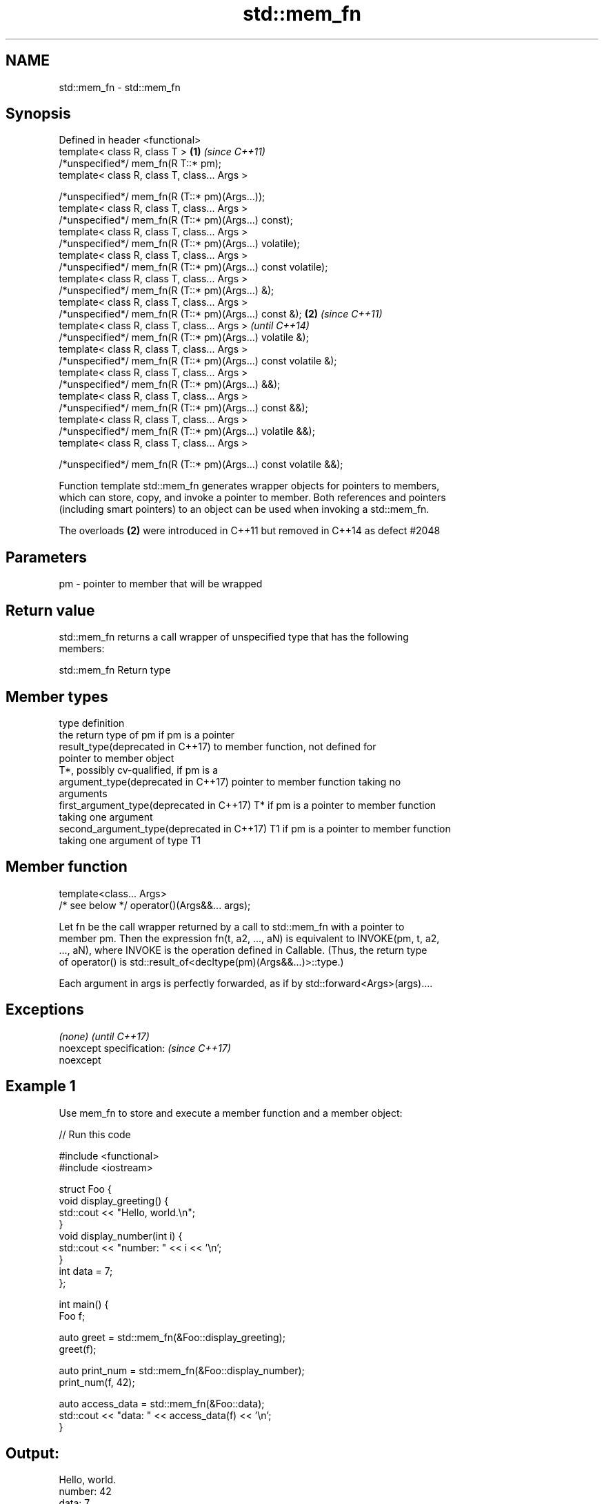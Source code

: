 .TH std::mem_fn 3 "2018.03.28" "http://cppreference.com" "C++ Standard Libary"
.SH NAME
std::mem_fn \- std::mem_fn

.SH Synopsis
   Defined in header <functional>
   template< class R, class T >                                    \fB(1)\fP \fI(since C++11)\fP
   /*unspecified*/ mem_fn(R T::* pm);
   template< class R, class T, class... Args >

   /*unspecified*/ mem_fn(R (T::* pm)(Args...));
   template< class R, class T, class... Args >
   /*unspecified*/ mem_fn(R (T::* pm)(Args...) const);
   template< class R, class T, class... Args >
   /*unspecified*/ mem_fn(R (T::* pm)(Args...) volatile);
   template< class R, class T, class... Args >
   /*unspecified*/ mem_fn(R (T::* pm)(Args...) const volatile);
   template< class R, class T, class... Args >
   /*unspecified*/ mem_fn(R (T::* pm)(Args...) &);
   template< class R, class T, class... Args >
   /*unspecified*/ mem_fn(R (T::* pm)(Args...) const &);           \fB(2)\fP \fI(since C++11)\fP
   template< class R, class T, class... Args >                         \fI(until C++14)\fP
   /*unspecified*/ mem_fn(R (T::* pm)(Args...) volatile &);
   template< class R, class T, class... Args >
   /*unspecified*/ mem_fn(R (T::* pm)(Args...) const volatile &);
   template< class R, class T, class... Args >
   /*unspecified*/ mem_fn(R (T::* pm)(Args...) &&);
   template< class R, class T, class... Args >
   /*unspecified*/ mem_fn(R (T::* pm)(Args...) const &&);
   template< class R, class T, class... Args >
   /*unspecified*/ mem_fn(R (T::* pm)(Args...) volatile &&);
   template< class R, class T, class... Args >

   /*unspecified*/ mem_fn(R (T::* pm)(Args...) const volatile &&);

   Function template std::mem_fn generates wrapper objects for pointers to members,
   which can store, copy, and invoke a pointer to member. Both references and pointers
   (including smart pointers) to an object can be used when invoking a std::mem_fn.

   The overloads \fB(2)\fP were introduced in C++11 but removed in C++14 as defect #2048

.SH Parameters

   pm - pointer to member that will be wrapped

.SH Return value

   std::mem_fn returns a call wrapper of unspecified type that has the following
   members:

std::mem_fn Return type

.SH Member types

   type                                      definition
                                             the return type of pm if pm is a pointer
   result_type(deprecated in C++17)          to member function, not defined for
                                             pointer to member object
                                             T*, possibly cv-qualified, if pm is a
   argument_type(deprecated in C++17)        pointer to member function taking no
                                             arguments
   first_argument_type(deprecated in C++17)  T* if pm is a pointer to member function
                                             taking one argument
   second_argument_type(deprecated in C++17) T1 if pm is a pointer to member function
                                             taking one argument of type T1

.SH Member function

   template<class... Args>
   /* see below */ operator()(Args&&... args);

   Let fn be the call wrapper returned by a call to std::mem_fn with a pointer to
   member pm. Then the expression fn(t, a2, ..., aN) is equivalent to INVOKE(pm, t, a2,
   ..., aN), where INVOKE is the operation defined in Callable. (Thus, the return type
   of operator() is std::result_of<decltype(pm)(Args&&...)>::type.)

   Each argument in args is perfectly forwarded, as if by std::forward<Args>(args)....

.SH Exceptions

   \fI(none)\fP                  \fI(until C++17)\fP
   noexcept specification: \fI(since C++17)\fP
   noexcept

.SH Example 1

   Use mem_fn to store and execute a member function and a member object:

   
// Run this code

 #include <functional>
 #include <iostream>

 struct Foo {
     void display_greeting() {
         std::cout << "Hello, world.\\n";
     }
     void display_number(int i) {
         std::cout << "number: " << i << '\\n';
     }
     int data = 7;
 };

 int main() {
     Foo f;

     auto greet = std::mem_fn(&Foo::display_greeting);
     greet(f);

     auto print_num = std::mem_fn(&Foo::display_number);
     print_num(f, 42);

     auto access_data = std::mem_fn(&Foo::data);
     std::cout << "data: " << access_data(f) << '\\n';
 }

.SH Output:

 Hello, world.
 number: 42
 data: 7

.SH Example 2

   Demonstrates the effect of the C++14 changes to the specification of std::mem_fn

   
// Run this code

 #include <iostream>
 #include <functional>

 struct X {
     int x;

     int&       easy()      {return x;}
     int&       get()       {return x;}
     const int& get() const {return x;}
 };


 int main(void)
 {
     auto a = std::mem_fn        (&X::easy); // no problem at all
 //  auto b = std::mem_fn<int&  >(&X::get ); // no longer works in C++14
     auto c = std::mem_fn<int&()>(&X::get ); // works with both C++11 and C++14
     auto d = [] (X& x) {return x.get();};   // another approach to overload resolution

     X x = {33};
     std::cout << "a() = " << a(x) << '\\n';
     std::cout << "c() = " << c(x) << '\\n';
     std::cout << "d() = " << d(x) << '\\n';
 }

.SH Output:

 a() = 33
 c() = 33
 d() = 33

.SH See also

   function wraps callable object of any type with specified function call signature
   \fI(C++11)\fP  \fI(class template)\fP
   bind     binds one or more arguments to a function object
   \fI(C++11)\fP  \fI(function template)\fP

.SH Category:

     * unconditionally noexcept

   Hidden categories:

     * Pages with unreviewed unconditional noexcept template
     * Pages with unreviewed noexcept template
